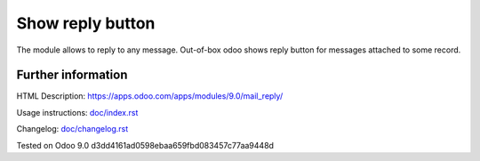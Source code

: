 ===================
 Show reply button
===================

The module allows to reply to any message. Out-of-box odoo shows reply button for messages attached to some record.

Further information
===================

HTML Description: https://apps.odoo.com/apps/modules/9.0/mail_reply/

Usage instructions: `<doc/index.rst>`_

Changelog: `<doc/changelog.rst>`_

Tested on Odoo 9.0 d3dd4161ad0598ebaa659fbd083457c77aa9448d